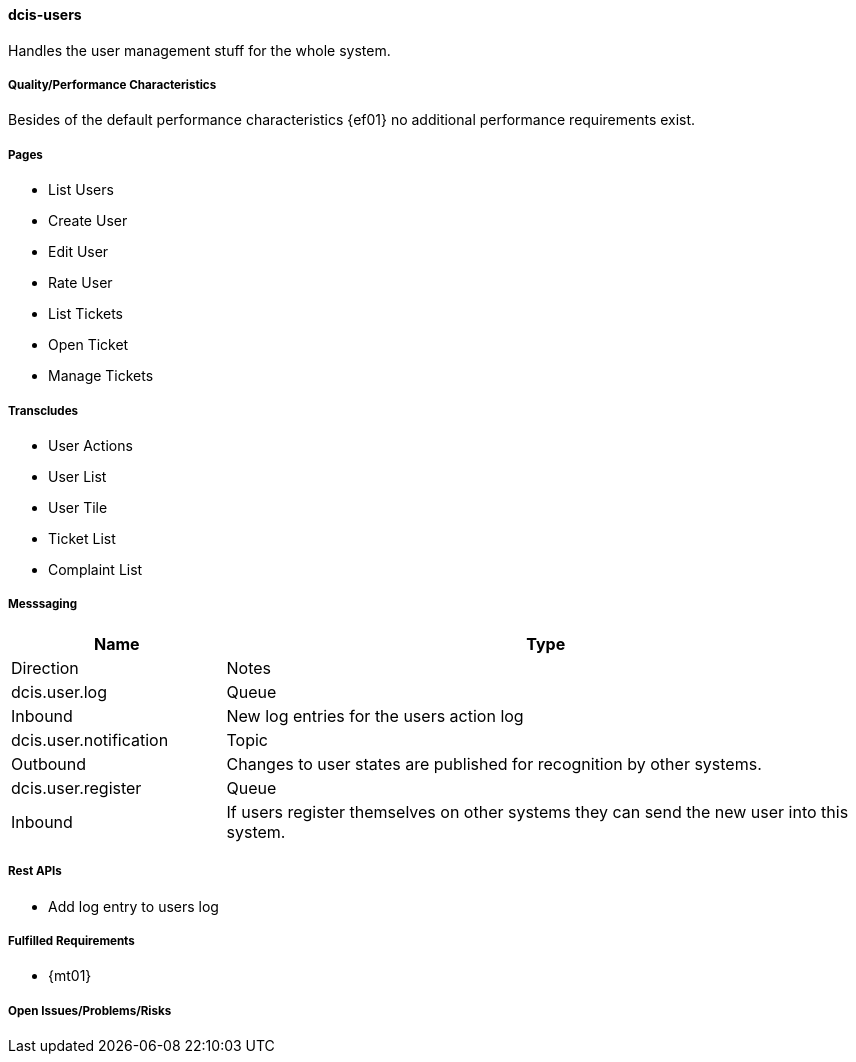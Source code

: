 ifndef::imagesdir[:imagesdir: ../../images]

==== dcis-users
(((SCS, dcis-users)))
(((dcis-users)))

Handles the user management stuff for the whole system.

===== Quality/Performance Characteristics
Besides of the default performance characteristics {ef01} no additional performance requirements exist.


===== Pages
* List Users
* Create User
* Edit User
* Rate User
* List Tickets
* Open Ticket
* Manage Tickets

===== Transcludes
* User Actions
* User List
* User Tile
* Ticket List
* Complaint List

===== Messsaging

[cols="1,3a" options="header"]
|===
| Name | Type | Direction | Notes

| dcis.user.log
| Queue
| Inbound
| New log entries for the users action log

| dcis.user.notification
| Topic
| Outbound
| Changes to user states are published for recognition by other systems.

| dcis.user.register
| Queue
| Inbound
| If users register themselves on other systems they can send the new user into this system.

|===


===== Rest APIs
* Add log entry to users log

===== Fulfilled Requirements

* {mt01}

===== Open Issues/Problems/Risks
